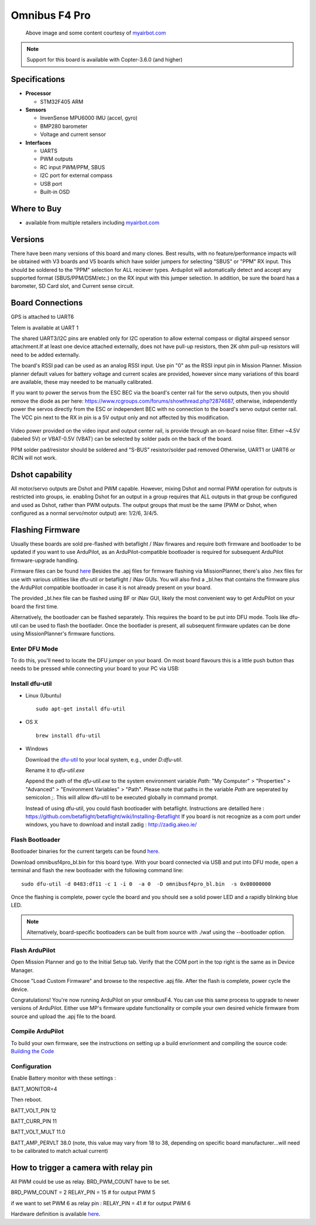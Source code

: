 .. _common-omnibusf4pro:

==================
Omnibus F4 Pro
==================

.. figure:: ../../../images/omnibusf4pro.png
    :target: ../_images/omnibusf4pro.png
    :width: 450px

    Above image and some content courtesy of `myairbot.com <https://store.myairbot.com/flight-controller/omnibus-f3-f4/omnibusf4prov3.html>`__

.. note::

   Support for this board is available with Copter-3.6.0 (and higher)

Specifications
==============

-  **Processor**

   -  STM32F405 ARM


-  **Sensors**

   -  InvenSense MPU6000 IMU (accel, gyro)
   -  BMP280 barometer
   -  Voltage and current sensor


-  **Interfaces**

   -  UARTS
   -  PWM outputs
   -  RC input PWM/PPM, SBUS
   -  I2C port for external compass
   -  USB port
   -  Built-in OSD

Where to Buy
============

- available from multiple retailers including `myairbot.com <https://store.myairbot.com/flight-controller/omnibus-f3-f4/omnibusf4prov3.html>`__

Versions
==============
There have been many versions of this board and many clones. Best results, with no feature/performance impacts will be obtained with V3 boards and V5 boards which have solder jumpers for selecting "SBUS" or "PPM" RX input. This should be soldered to the "PPM" selection for ALL reciever types. Ardupilot will automatically detect and accept any supported format (SBUS/PPM/DSM/etc.) on the RX input with this jumper selection. In addition, be sure the board has a barometer, SD Card slot, and Current sense circuit.

Board Connections
==================
GPS is attached to UART6

Telem is available at UART 1

The shared UART3/I2C pins are enabled only for I2C operation to allow external compass or digital airspeed sensor attachment.If at least one device attached externally, does not have pull-up resistors, then 2K ohm pull-up resistors will need to be added externally.

The board's RSSI pad can be used as an analog RSSI input. Use pin "0" as the RSSI input pin in Mission Planner. Mission planner default values for battery voltage and current scales are provided, however since many variations of this board are available, these may needed to be manually calibrated.

If you want to power the servos from the ESC BEC via the board's center rail for the servo outputs, then you should remove the diode as per here: https://www.rcgroups.com/forums/showthread.php?2874687, otherwise, independently power the servos directly from the ESC or independent BEC with no connection to the board's servo output center rail. The VCC pin next to the RX in pin is a 5V output only and not affected by this modification.

.. figure:: ../../../images/OMNIBUSF4Pro_remove_diode.jpg
    :target: ../_images/OMNIBUSF4Pro_remove_diode.jpg
    :width: 450px

Video power provided on the video input and output center rail, is provide through an on-board noise filter. Either ~4.5V (labeled 5V) or VBAT-0.5V (VBAT) can be selected by solder pads on the back of the board.

PPM solder pad/resistor should be soldered and “S-BUS” resistor/solder pad removed
Otherwise, UART1 or UART6 or RCIN will not work. 

.. figure:: ../../../images/omnibusf4pro_ardupilot_wiring.jpg
    :target: ../_images/omnibusf4pro_ardupilot_wiring.jpg
    :width: 450px

Dshot capability
================

All motor/servo outputs are Dshot and PWM capable. However, mixing Dshot and normal PWM operation for outputs is restricted into groups, ie. enabling Dshot for an output in a group requires that ALL outputs in that group be configured and used as Dshot, rather than PWM outputs. The output groups that must be the same (PWM or Dshot, when configured as a normal servo/motor output) are: 1/2/6, 3/4/5.

Flashing Firmware
========================
Usually these boards are sold pre-flashed with betaflight / INav firwares and require both firmware and bootloader to be updated if you want to use ArduPilot, as an ArduPilot-compatible bootloader is required for subsequent ArduPilot firmware-upgrade handling.

Firmware files can be found `here <http://firmware.ardupilot.org/>`__
Besides the .apj files for firmware flashing via MissionPlanner, there's also .hex files for use with various utilities like dfu-util or betaflight / iNav GUIs. You will also find a _bl.hex that contains the firmware plus the ArduPilot compatible bootloader in case it is not already present on your board. 

The provided _bl.hex file can be flashed using BF or iNav GUI, likely the most convenient way to get ArduPilot on your board the first time.

Alternatively, the bootloader can be flashed separately. This requires the board to be put into DFU mode. Tools like dfu-util can be used to flash the bootlader. Once the bootlader is present, all subsequent firmware updates can be done using MissionPlanner's firmware functions.

Enter DFU Mode
--------------
To do this, you'll need to locate the DFU jumper on your board. On most board flavours this is a little push button thas needs to be
pressed while connecting your board to your PC via USB: 

.. image:: ../../../images/omnibusf4_dfu_button.png
    :target: ../_images/omnibusf4_dfu_button.png

Install dfu-util
-----------------
* Linux (Ubuntu)

  ::
    
    sudo apt-get install dfu-util
    
* OS X

  ::
    
    brew install dfu-util

* Windows

  Download the `dfu-util <http://dfu-util.sourceforge.net/releases/dfu-util-0.8-binaries/win32-mingw32/dfu-util-static.exe>`__ to your local system, e.g., under `D:\dfu-util`.

  Rename it to `dfu-util.exe`

  Append the path of the `dfu-util.exe` to the system environment variable `Path`: "My Computer" > "Properties" > "Advanced" > "Environment Variables" > "Path". Please note that paths in the variable `Path` are seperated by semicolon `;`. This will allow dfu-util to be executed globally in command prompt.
  
  Instead of using dfu-util, you could flash bootloader with betaflight. Instructions are detailled here : https://github.com/betaflight/betaflight/wiki/Installing-Betaflight
  If you board is not recognize as a com port under windows, you have to download and install zadig : http://zadig.akeo.ie/


Flash Bootloader
----------------

Bootloader binaries for the current targets can be found `here <http://firmware.ardupilot.org/Tools/Bootloaders>`__.

Download omnibusf4pro_bl.bin for this board type. With your board connected via USB and put into DFU mode, open a terminal and flash the new bootloader with the following command line:

::

    sudo dfu-util -d 0483:df11 -c 1 -i 0  -a 0  -D omnibusf4pro_bl.bin  -s 0x08000000

Once the flashing is complete, power cycle the board and you should see a solid power LED and a rapidly blinking blue LED.

.. note::
   Alternatively, board-specific bootloaders can be built from source with ./waf using the --bootloader option.

Flash ArduPilot
---------------
Open Mission Planner and go to the Initial Setup tab. Verify that the COM port in the top right is the same as in Device Manager.

.. image:: ../../../images/openpilot-revo-mini-com-ports.png
    :target: ../_images/openpilot-revo-mini-com-ports.png

Choose "Load Custom Firmware" and browse to the respective .apj file. After the flash is complete, power cycle the device.

.. image:: ../../../images/openpilot-revo-mini-load-firmware.png
    :target: ../_images/openpilot-revo-mini-load-firmware.png

Congratulations! You're now running ArduPilot on your omnibusF4. You can use this same process to upgrade to newer versions of ArduPilot. Either use MP's firmware update functionality or compile your own desired vehicle firmware from source and upload the .apj file to the board.

Compile ArduPilot
-----------------
To build your own firmware, see the instructions on setting up a build envrionment and compiling the source code:
`Building the Code <http://ardupilot.org/dev/docs/building-the-code.html>`__


Configuration
-------------
Enable Battery monitor with these settings :

BATT_MONITOR=4

Then reboot.

BATT_VOLT_PIN 12

BATT_CURR_PIN 11

BATT_VOLT_MULT 11.0

BATT_AMP_PERVLT 38.0 (note, this value may vary from 18 to 38, depending on specific board manufacturer...will need to be calibrated to match actual current)


How to trigger a camera with relay pin
======================================

All PWM could be use as relay. BRD_PWM_COUNT have to be set.

BRD_PWM_COUNT = 2
RELAY_PIN = 15 # for output PWM 5

if we want to set PWM 6 as relay pin :
RELAY_PIN = 41 # for output PWM 6

Hardware definition is available `here <https://github.com/ArduPilot/ardupilot/blob/master/libraries/AP_HAL_ChibiOS/hwdef/omnibusf4pro/hwdef.dat>`__.
